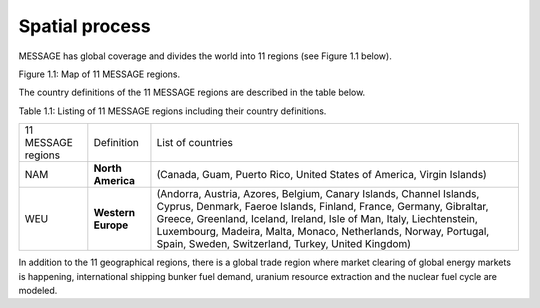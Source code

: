Spatial process
==============
MESSAGE has global coverage and divides the world into 11 regions (see Figure 1.1 below).

.. image:: /source/message_globiom/overview/spatial/MESSAGE_regions.png
Figure 1.1: Map of 11 MESSAGE regions.

The country definitions of the 11 MESSAGE regions are described in the table below.

Table 1.1: Listing of 11 MESSAGE regions including their country definitions.

+--------------------+---------------------+-------------------------------------------------------------------------------------+
| 11 MESSAGE regions | Definition          | List of countries                                                                   |
+--------------------+---------------------+-------------------------------------------------------------------------------------+
| NAM                |**North America**    | (Canada, Guam, Puerto Rico, United States of America, Virgin Islands)               |
+--------------------+---------------------+-------------------------------------------------------------------------------------+
| WEU                | **Western Europe**  | (Andorra, Austria, Azores, Belgium, Canary Islands, Channel Islands, Cyprus,        |
|                    |                     | Denmark, Faeroe Islands, Finland, France, Germany, Gibraltar, Greece, Greenland,    |
|                    |                     | Iceland, Ireland, Isle of Man, Italy, Liechtenstein, Luxembourg, Madeira, Malta,    |
|                    |                     | Monaco, Netherlands, Norway, Portugal, Spain, Sweden, Switzerland, Turkey, United   |
|                    |                     | Kingdom)                                                                            |
+--------------------+---------------------+-------------------------------------------------------------------------------------+

In addition to the 11 geographical regions, there is a global trade region where market clearing of global energy markets is happening, international shipping bunker fuel demand, uranium resource extraction and the nuclear fuel cycle are modeled.
